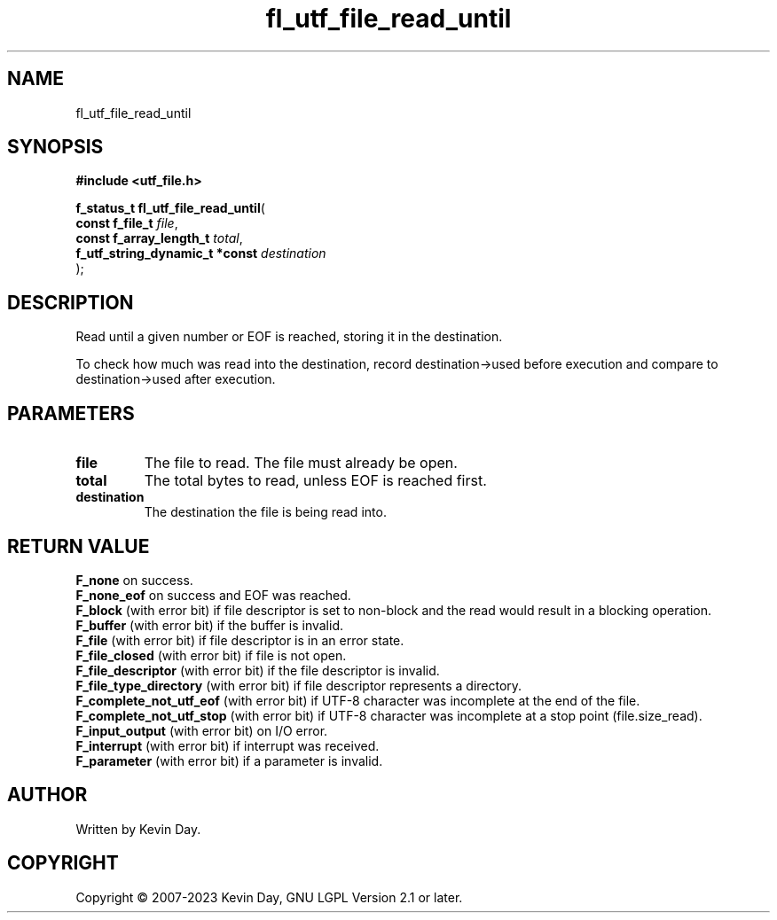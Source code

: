 .TH fl_utf_file_read_until "3" "July 2023" "FLL - Featureless Linux Library 0.6.6" "Library Functions"
.SH "NAME"
fl_utf_file_read_until
.SH SYNOPSIS
.nf
.B #include <utf_file.h>
.sp
\fBf_status_t fl_utf_file_read_until\fP(
    \fBconst f_file_t                \fP\fIfile\fP,
    \fBconst f_array_length_t        \fP\fItotal\fP,
    \fBf_utf_string_dynamic_t *const \fP\fIdestination\fP
);
.fi
.SH DESCRIPTION
.PP
Read until a given number or EOF is reached, storing it in the destination.
.PP
To check how much was read into the destination, record destination->used before execution and compare to destination->used after execution.
.SH PARAMETERS
.TP
.B file
The file to read. The file must already be open.

.TP
.B total
The total bytes to read, unless EOF is reached first.

.TP
.B destination
The destination the file is being read into.

.SH RETURN VALUE
.PP
\fBF_none\fP on success.
.br
\fBF_none_eof\fP on success and EOF was reached.
.br
\fBF_block\fP (with error bit) if file descriptor is set to non-block and the read would result in a blocking operation.
.br
\fBF_buffer\fP (with error bit) if the buffer is invalid.
.br
\fBF_file\fP (with error bit) if file descriptor is in an error state.
.br
\fBF_file_closed\fP (with error bit) if file is not open.
.br
\fBF_file_descriptor\fP (with error bit) if the file descriptor is invalid.
.br
\fBF_file_type_directory\fP (with error bit) if file descriptor represents a directory.
.br
\fBF_complete_not_utf_eof\fP (with error bit) if UTF-8 character was incomplete at the end of the file.
.br
\fBF_complete_not_utf_stop\fP (with error bit) if UTF-8 character was incomplete at a stop point (file.size_read).
.br
\fBF_input_output\fP (with error bit) on I/O error.
.br
\fBF_interrupt\fP (with error bit) if interrupt was received.
.br
\fBF_parameter\fP (with error bit) if a parameter is invalid.
.SH AUTHOR
Written by Kevin Day.
.SH COPYRIGHT
.PP
Copyright \(co 2007-2023 Kevin Day, GNU LGPL Version 2.1 or later.

